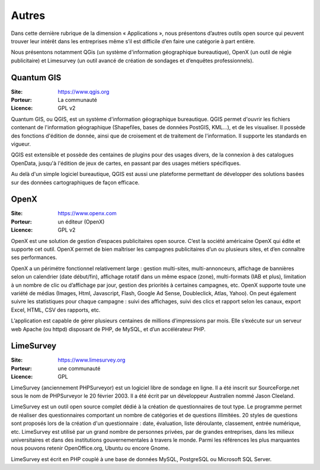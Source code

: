 Autres
======

Dans cette dernière rubrique de la dimension « Applications », nous présentons d’autres outils open source qui peuvent trouver leur intérêt dans les entreprises même s’il est difficile d’en faire une catégorie à part entière.

Nous présentons notamment QGis (un système d'information géographique bureautique), OpenX (un outil de régie publicitaire) et Limesurvey (un outil avancé de création de sondages et d’enquêtes professionnels).

Quantum GIS
-----------

:Site: https://www.qgis.org
:Porteur: La communauté
:Licence: GPL v2

Quantum GIS, ou QGIS, est un système d'information géographique bureautique. QGIS permet d'ouvrir les fichiers contenant de l'information géographique (Shapefiles, bases de données PostGIS, KML...), et de les visualiser. Il possède des fonctions d'édition de donnée, ainsi que de croisement et de traitement de l'information. Il supporte les standards en vigueur.

QGIS est extensible et possède des centaines de plugins pour des usages divers, de la connexion à des catalogues OpenData, jusqu'à l'édition de jeux de cartes, en passant par des usages métiers spécifiques.

Au delà d'un simple logiciel bureautique, QGIS est aussi une plateforme permettant de développer des solutions basées sur des données cartographiques de façon efficace.


OpenX
-----

:Site: https://www.openx.com
:Porteur: un éditeur (OpenX)
:Licence: GPL v2

OpenX est une solution de gestion d’espaces publicitaires open source. C’est la société américaine OpenX qui édite et supporte cet outil. OpenX permet de bien maîtriser les campagnes publicitaires d’un ou plusieurs sites, et d’en connaître ses performances.

OpenX a un périmétre fonctionnel relativement large : gestion multi-sites, multi-annonceurs, affichage de bannières selon un calendrier (date début/fin), affichage rotatif dans un même espace (zone), multi-formats (IAB et plus), limitation à un nombre de clic ou d’affichage par jour, gestion des priorités à certaines campagnes, etc. OpenX supporte toute une variété de médias (Images, Html, Javascript, Flash, Google Ad Sense, Doubleclick, Atlas, Yahoo). On peut également suivre les statistiques pour chaque campagne : suivi des affichages, suivi des clics et rapport selon les canaux, export Excel, HTML, CSV des rapports, etc.

L’application est capable de gérer plusieurs centaines de millions d’impressions par mois. Elle s’exécute sur un serveur web Apache (ou httpd) disposant de PHP, de MySQL, et d’un accélérateur PHP.


LimeSurvey
----------

:Site: https://www.limesurvey.org
:Porteur: une communauté
:Licence: GPL

LimeSurvey (anciennement PHPSurveyor) est un logiciel libre de sondage en ligne. Il a été inscrit sur SourceForge.net sous le nom de PHPSurveyor le 20 février 2003. Il a été écrit par un développeur Australien nommé Jason Cleeland.

LimeSurvey est un outil open source complet dédié à la création de questionnaires de tout type. Le programme permet de réaliser des questionnaires comportant un nombre de catégories et de questions illimitées. 20 styles de questions sont proposés lors de la création d'un questionnaire : date, évaluation, liste déroulante, classement, entrée numérique, etc. LimeSurvey est utilisé par un grand nombre de personnes privées, par de grandes entreprises, dans les milieux universitaires et dans des institutions gouvernementales à travers le monde. Parmi les références les plus marquantes nous pouvons retenir OpenOffice.org, Ubuntu ou encore Gnome.

LimeSurvey est écrit en PHP couplé à une base de données MySQL, PostgreSQL ou Microsoft SQL Server.

